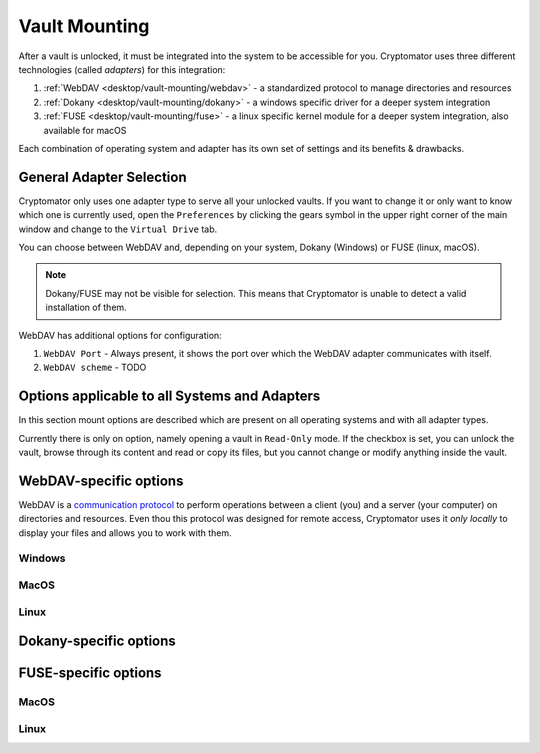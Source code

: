 Vault Mounting
==============

After a vault is unlocked, it must be integrated into the system to be accessible for you.
Cryptomator uses three different technologies (called *adapters*) for this integration:

#. :ref:`WebDAV <desktop/vault-mounting/webdav>` - a standardized protocol to manage directories and resources
#. :ref:`Dokany <desktop/vault-mounting/dokany>` - a windows specific driver for a deeper system integration
#. :ref:`FUSE <desktop/vault-mounting/fuse>` - a linux specific kernel module for a deeper system integration, also available for macOS

Each combination of operating system and adapter has its own set of settings and its benefits & drawbacks.


.. _desktop/vault-mounting/general-adapter-selection:

General Adapter Selection
-------------------------

Cryptomator only uses one adapter type to serve all your unlocked vaults.
If you want to change it or only want to know which one is currently used, open the ``Preferences`` by clicking the gears symbol in the upper right corner of the main window and change to the ``Virtual Drive`` tab.

..
    (TODO image of virtual drive picture)

You can choose between WebDAV and, depending on your system, Dokany (Windows) or FUSE (linux, macOS).

.. note::

    Dokany/FUSE may not be visible for selection.
    This means that Cryptomator is unable to detect a valid installation of them.

WebDAV has additional options for configuration:

#. ``WebDAV Port`` - Always present, it shows the port over which the WebDAV adapter communicates with itself.
#. ``WebDAV scheme`` - TODO


.. _desktop/vault-mounting/options-applicable-to-all-systems-and-adapters:

Options applicable to all Systems and Adapters
----------------------------------------------

In this section mount options are described which are present on all operating systems and with all adapter types.

Currently there is only on option, namely opening a vault in ``Read-Only`` mode.
If the checkbox is set, you can unlock the vault, browse through its content and read or copy its files, but you cannot change or modify anything inside the vault.


.. _desktop/vault-mounting/webdav:

WebDAV-specific options
-----------------------

WebDAV is a `communication protocol <https://en.wikipedia.org/wiki/WebDAV>`_ to perform operations between a client (you) and a server (your computer) on directories and resources.
Even thou this protocol was designed for remote access, Cryptomator uses it *only locally* to display your files and allows you to work with them.

.. _desktop/vault-mounting/webdav/windows:

Windows
^^^^^^^

..
    (TODO image of mount options webdav+windows)

.. _desktop/vault-mounting/webdav/macos:

MacOS
^^^^^

..
    (TODO image of mount options webdav+macOS)

.. _desktop/vault-mounting/webdav/linux:

Linux
^^^^^

..
    TODO image of mount options webdav+ubuntu

.. _desktop/vault-mounting/dokany:

Dokany-specific options
-----------------------

.. _desktop/vault-mounting/fuse:

FUSE-specific options
---------------------

.. _desktop/vault-mounting/fuse/macos:

MacOS
^^^^^

.. _desktop/vault-mounting/fuse/linux:

Linux
^^^^^

